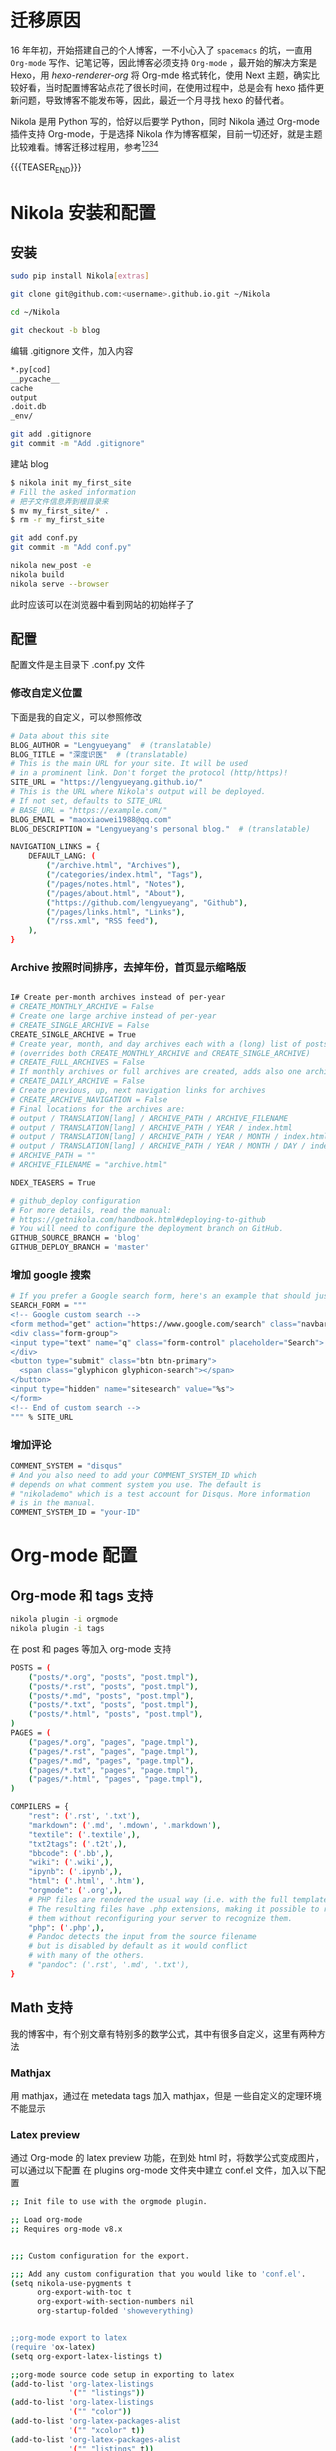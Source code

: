 #+BEGIN_COMMENT
.. title: 博客迁移杂记-从 Hexo 到 Nikola
.. slug: bo-ke-qian-yi-za-ji-cong-hexodao-nikola
.. date: 2018-01-07 21:12:15 UTC+08:00
.. tags: Org-mode, Nikola, Blog
.. category: EMACS
.. link: 
.. description: 
.. type: text
#+END_COMMENT


* 迁移原因
16 年年初，开始搭建自己的个人博客，一不小心入了 =spacemacs= 的坑，一直用 =Org-mode= 写作、记笔记等，因此博客必须支持 =Org-mode= ，最开始的解决方案是 Hexo，用 [[hexo-renderer-org]] 将 Org-mde 格式转化，使用 Next 主题，确实比较好看，当时配置博客站点花了很长时间，在使用过程中，总是会有 hexo 插件更新问题，导致博客不能发布等，因此，最近一个月寻找 hexo 的替代者。

Nikola 是用 Python 写的，恰好以后要学 Python，同时 Nikola 通过 Org-mode 插件支持 Org-mode，于是选择 Nikola 作为博客框架，目前一切还好，就是主题比较难看。博客迁移过程用，参考[fn:1][fn:2][fn:3][fn:4] 

{{{TEASER_END}}}

* Nikola 安装和配置

** 安装

#+BEGIN_SRC sh
  sudo pip install Nikola[extras]

  git clone git@github.com:<username>.github.io.git ~/Nikola

  cd ~/Nikola

  git checkout -b blog

#+END_SRC

编辑 .gitignore 文件，加入内容

#+BEGIN_SRC sh
  ,*.py[cod]
  __pycache__
  cache
  output
  .doit.db
  _env/
#+END_SRC


#+BEGIN_SRC sh
  git add .gitignore
  git commit -m "Add .gitignore"
#+END_SRC

建站 blog

#+BEGIN_SRC sh
  $ nikola init my_first_site
  # Fill the asked information
  # 把子文件信息弄到根目录来
  $ mv my_first_site/* .
  $ rm -r my_first_site
#+END_SRC


#+BEGIN_SRC sh
  git add conf.py
  git commit -m "Add conf.py"
#+END_SRC


#+BEGIN_SRC sh
  nikola new_post -e
  nikola build
  nikola serve --browser
#+END_SRC

此时应该可以在浏览器中看到网站的初始样子了

** 配置

配置文件是主目录下 .conf.py 文件


*** 修改自定义位置

下面是我的自定义，可以参照修改

#+BEGIN_SRC sh
  # Data about this site
  BLOG_AUTHOR = "Lengyueyang"  # (translatable)
  BLOG_TITLE = "深度识医"  # (translatable)
  # This is the main URL for your site. It will be used
  # in a prominent link. Don't forget the protocol (http/https)!
  SITE_URL = "https://lengyueyang.github.io/"
  # This is the URL where Nikola's output will be deployed.
  # If not set, defaults to SITE_URL
  # BASE_URL = "https://example.com/"
  BLOG_EMAIL = "maoxiaowei1988@qq.com"
  BLOG_DESCRIPTION = "Lengyueyang's personal blog."  # (translatable)

  NAVIGATION_LINKS = {
      DEFAULT_LANG: (
          ("/archive.html", "Archives"),
          ("/categories/index.html", "Tags"),
          ("/pages/notes.html", "Notes"),
          ("/pages/about.html", "About"),
          ("https://github.com/lengyueyang", "Github"),
          ("/pages/links.html", "Links"),
          ("/rss.xml", "RSS feed"),
      ),
  }

#+END_SRC

*** Archive 按照时间排序，去掉年份，首页显示缩略版

#+BEGIN_SRC sh

  I# Create per-month archives instead of per-year
  # CREATE_MONTHLY_ARCHIVE = False
  # Create one large archive instead of per-year
  # CREATE_SINGLE_ARCHIVE = False
  CREATE_SINGLE_ARCHIVE = True
  # Create year, month, and day archives each with a (long) list of posts
  # (overrides both CREATE_MONTHLY_ARCHIVE and CREATE_SINGLE_ARCHIVE)
  # CREATE_FULL_ARCHIVES = False
  # If monthly archives or full archives are created, adds also one archive per day
  # CREATE_DAILY_ARCHIVE = False
  # Create previous, up, next navigation links for archives
  # CREATE_ARCHIVE_NAVIGATION = False
  # Final locations for the archives are:
  # output / TRANSLATION[lang] / ARCHIVE_PATH / ARCHIVE_FILENAME
  # output / TRANSLATION[lang] / ARCHIVE_PATH / YEAR / index.html
  # output / TRANSLATION[lang] / ARCHIVE_PATH / YEAR / MONTH / index.html
  # output / TRANSLATION[lang] / ARCHIVE_PATH / YEAR / MONTH / DAY / index.html
  # ARCHIVE_PATH = ""
  # ARCHIVE_FILENAME = "archive.html"

  NDEX_TEASERS = True

  # github_deploy configuration
  # For more details, read the manual:
  # https://getnikola.com/handbook.html#deploying-to-github
  # You will need to configure the deployment branch on GitHub.
  GITHUB_SOURCE_BRANCH = 'blog'
  GITHUB_DEPLOY_BRANCH = 'master'

#+END_SRC

*** 增加 google 搜索

#+BEGIN_SRC sh
  # If you prefer a Google search form, here's an example that should just work:
  SEARCH_FORM = """
  <!-- Google custom search -->
  <form method="get" action="https://www.google.com/search" class="navbar-form navbar-right" role="search">
  <div class="form-group">
  <input type="text" name="q" class="form-control" placeholder="Search">
  </div>
  <button type="submit" class="btn btn-primary">
    <span class="glyphicon glyphicon-search"></span>
  </button>
  <input type="hidden" name="sitesearch" value="%s">
  </form>
  <!-- End of custom search -->
  """ % SITE_URL

#+END_SRC

*** 增加评论

#+BEGIN_SRC sh
  COMMENT_SYSTEM = "disqus"
  # And you also need to add your COMMENT_SYSTEM_ID which
  # depends on what comment system you use. The default is
  # "nikolademo" which is a test account for Disqus. More information
  # is in the manual.
  COMMENT_SYSTEM_ID = "your-ID"

#+END_SRC

* Org-mode 配置

** Org-mode 和 tags 支持

#+BEGIN_SRC sh
  nikola plugin -i orgmode
  nikola plugin -i tags
#+END_SRC

在 post 和 pages 等加入 org-mode 支持


#+BEGIN_SRC sh
  POSTS = (
      ("posts/*.org", "posts", "post.tmpl"),
      ("posts/*.rst", "posts", "post.tmpl"),
      ("posts/*.md", "posts", "post.tmpl"),
      ("posts/*.txt", "posts", "post.tmpl"),
      ("posts/*.html", "posts", "post.tmpl"),
  )
  PAGES = (
      ("pages/*.org", "pages", "page.tmpl"),
      ("pages/*.rst", "pages", "page.tmpl"),
      ("pages/*.md", "pages", "page.tmpl"),
      ("pages/*.txt", "pages", "page.tmpl"),
      ("pages/*.html", "pages", "page.tmpl"),
  )

  COMPILERS = {
      "rest": ('.rst', '.txt'),
      "markdown": ('.md', '.mdown', '.markdown'),
      "textile": ('.textile',),
      "txt2tags": ('.t2t',),
      "bbcode": ('.bb',),
      "wiki": ('.wiki',),
      "ipynb": ('.ipynb',),
      "html": ('.html', '.htm'),
      "orgmode": ('.org',),
      # PHP files are rendered the usual way (i.e. with the full templates).
      # The resulting files have .php extensions, making it possible to run
      # them without reconfiguring your server to recognize them.
      "php": ('.php',),
      # Pandoc detects the input from the source filename
      # but is disabled by default as it would conflict
      # with many of the others.
      # "pandoc": ('.rst', '.md', '.txt'),
  }

#+END_SRC

** Math 支持
我的博客中，有个别文章有特别多的数学公式，其中有很多自定义，这里有两种方法

*** Mathjax
用 mathjax，通过在 metedata tags 加入 mathjax，但是 一些自定义的定理环境不能显示

*** Latex preview
通过 Org-mode 的 latex preview 功能，在到处 html 时，将数学公式变成图片，可以通过以下配置
在 plugins org-mode 文件夹中建立 conf.el 文件，加入以下配置

#+BEGIN_SRC sh
  ;; Init file to use with the orgmode plugin.

  ;; Load org-mode
  ;; Requires org-mode v8.x


  ;;; Custom configuration for the export.

  ;;; Add any custom configuration that you would like to 'conf.el'.
  (setq nikola-use-pygments t
        org-export-with-toc t
        org-export-with-section-numbers nil
        org-startup-folded 'showeverything)


  ;;org-mode export to latex
  (require 'ox-latex)
  (setq org-export-latex-listings t)

  ;;org-mode source code setup in exporting to latex
  (add-to-list 'org-latex-listings
               '("" "listings"))
  (add-to-list 'org-latex-listings
               '("" "color"))
  (add-to-list 'org-latex-packages-alist
               '("" "xcolor" t))
  (add-to-list 'org-latex-packages-alist
               '("" "listings" t))
  ;;(add-to-list 'org-latex-packages-alist
  ;;             '("" "fontspec" t))
  (add-to-list 'org-latex-packages-alist
               '("" "indentfirst" t))
  ;;(add-to-list 'org-latex-packages-alist
  ;;             '("" "xunicode" t))
  (add-to-list 'org-latex-packages-alist
               '("" "geometry"))
  (add-to-list 'org-latex-packages-alist
               '("" "float"))
  (add-to-list 'org-latex-packages-alist
               '("" "longtable"))
  (add-to-list 'org-latex-packages-alist
               '("" "tikz"))
  (add-to-list 'org-latex-packages-alist
               '("" "fancyhdr"))
  (add-to-list 'org-latex-packages-alist
               '("" "textcomp"))
  (add-to-list 'org-latex-packages-alist
               '("" "amsmath"))
  (add-to-list 'org-latex-packages-alist
               '("" "amsthm"))
  (add-to-list 'org-latex-packages-alist
               '("" "tabularx" t))
  (add-to-list 'org-latex-packages-alist
               '("" "booktabs" t))
  (add-to-list 'org-latex-packages-alist
               '("" "grffile" t))
  (add-to-list 'org-latex-packages-alist
               '("" "wrapfig" t))
  (add-to-list 'org-latex-packages-alist
               '("normalem" "ulem" t))
  (add-to-list 'org-latex-packages-alist
               '("" "amssymb" t))
  (add-to-list 'org-latex-packages-alist
               '("" "extarrows" t))
  (add-to-list 'org-latex-packages-alist
               '("" "capt-of" t))
  (add-to-list 'org-latex-packages-alist
               '("figuresright" "rotating" t))
  (add-to-list 'org-latex-packages-alist
               '("Lenny" "fncychap" t))

  (add-to-list 'org-latex-classes
               '("lengyue-org-book"
                 "\\documentclass{book}
  \\usepackage[slantfont, boldfont]{xeCJK}
  % chapter set
  \\usepackage{titlesec}
  \\usepackage{hyperref}
  \\hypersetup{colorlinks,linkcolor=black,filecolor=black,urlcolor=blue,citecolor=black}
  \\usepackage{fontspec}
  \\usepackage{xunicode}
  \\titleformat{\\paragraph}{\\normalfont\\normalsize\\bfseries}{\\theparagraph}{1em}{}
  [NO-DEFAULT-PACKAGES]
  [PACKAGES]


  \\setCJKmainfont{WenQuanYi Micro Hei} % 设置缺省中文字体
  \\setCJKsansfont{WenQuanYi Micro Hei}
  \\setCJKmonofont{WenQuanYi Micro Hei Mono}

  \\setmainfont{DejaVu Sans} % 英文衬线字体
  \\setsansfont{DejaVu Serif} % 英文无衬线字体
  \\setmonofont{DejaVu Sans Mono}
  %\\setmainfont{WenQuanYi Micro Hei} % 设置缺省中文字体
  %\\setsansfont{WenQuanYi Micro Hei}
  %\\setmonofont{WenQuanYi Micro Hei Mono}

  %如果没有它，会有一些 tex 特殊字符无法正常使用，比如连字符。
  \\defaultfontfeatures{Mapping=tex-text}

  % 中文断行
  \\XeTeXlinebreaklocale \"zh\"
  \\XeTeXlinebreakskip = 0pt plus 1pt minus 0.1pt

  % 代码设置
  \\lstset{numbers=left,
  numberstyle= \\tiny,
  keywordstyle= \\color{ blue!70},commentstyle=\\color{red!50!green!50!blue!50},
  frame=shadowbox,
  breaklines=true,
  rulesepcolor= \\color{ red!20!green!20!blue!20}
  }

  [EXTRA]
  "
                   ("\\chapter{%s}" . "\\chapter*{%s}")
                   ("\\section{%s}" . "\\section*{%s}")
                   ("\\subsection{%s}" . "\\subsection*{%s}")
                   ("\\subsubsection{%s}" . "\\subsubsection*{%s}")
                   ("\\paragraph{%s}" . "\\paragraph*{%s}")
                   ("\\subparagraph{%s}" . "\\subparagraph*{%s}")))

  (add-to-list 'org-latex-classes
               '("lengyue-org-article"
                 "\\documentclass{article}
  \\usepackage[slantfont, boldfont]{xeCJK}
  \\usepackage{titlesec}
  \\usepackage{hyperref}
  \\hypersetup{colorlinks,linkcolor=black,filecolor=black,urlcolor=blue,citecolor=black}
  \\usepackage{fontspec}
  \\usepackage{xunicode}
  \\titleformat{\\paragraph}{\\normalfont\\normalsize\\bfseries}{\\theparagraph}{1em}{}

  [NO-DEFAULT-PACKAGES]
  [PACKAGES]

  \\parindent 2em

  \\setCJKmainfont{WenQuanYi Micro Hei} % 设置缺省中文字体
  \\setCJKsansfont{WenQuanYi Micro Hei}
  \\setCJKmonofont{WenQuanYi Micro Hei Mono}

  \\setmainfont{DejaVu Sans} % 英文衬线字体
  \\setsansfont{DejaVu Serif} % 英文无衬线字体
  \\setmonofont{DejaVu Sans Mono}
  %\\setmainfont{WenQuanYi Micro Hei} % 设置缺省中文字体
  %\\setsansfont{WenQuanYi Micro Hei}
  %\\setmonofont{WenQuanYi Micro Hei Mono}

  %如果没有它，会有一些 tex 特殊字符无法正常使用，比如连字符。
  \\defaultfontfeatures{Mapping=tex-text}

  % 中文断行
  \\XeTeXlinebreaklocale \"zh\"
  \\XeTeXlinebreakskip = 0pt plus 1pt minus 0.1pt

  % 代码设置
  \\lstset{numbers=left,
  numberstyle= \\tiny,
  keywordstyle= \\color{ blue!70},commentstyle=\\color{red!50!green!50!blue!50},
  frame=shadowbox,
  breaklines=true,
  rulesepcolor= \\color{ red!20!green!20!blue!20}
  }

  [EXTRA]
  "
                   ("\\section{%s}" . "\\section*{%s}")
                   ("\\subsection{%s}" . "\\subsection*{%s}")
                   ("\\subsubsection{%s}" . "\\subsubsection*{%s}")
                   ("\\paragraph{%s}" . "\\paragraph*{%s}")
                   ("\\subparagraph{%s}" . "\\subparagraph*{%s}")))

  (add-to-list 'org-latex-classes
               '("lengyue-org-beamer"
                 "\\documentclass{beamer}
  \\usepackage[slantfont, boldfont]{xeCJK}
  % beamer set
  \\usepackage[none]{hyphenat}
  \\usepackage[abs]{overpic}
  \\usepackage{fontspec}
  \\usepackage{xunicode}


  [NO-DEFAULT-PACKAGES]
  [PACKAGES]

  \\setCJKmainfont{WenQuanYi Micro Hei} % 设置缺省中文字体
  \\setCJKsansfont{WenQuanYi Micro Hei}
  \\setCJKmonofont{WenQuanYi Micro Hei Mono}

  \\setmainfont{DejaVu Sans} % 英文衬线字体
  \\setsansfont{DejaVu Serif} % 英文无衬线字体
  \\setmonofont{DejaVu Sans Mono}
  %\\setmainfont{WenQuanYi Micro Hei} % 设置缺省中文字体
  %\\setsansfont{WenQuanYi Micro Hei}
  %\\setmonofont{WenQuanYi Micro Hei Mono}

  %如果没有它，会有一些 tex 特殊字符无法正常使用，比如连字符。
  \\defaultfontfeatures{Mapping=tex-text}

  % 中文断行
  \\XeTeXlinebreaklocale \"zh\"
  \\XeTeXlinebreakskip = 0pt plus 1pt minus 0.1pt

  % 代码设置
  \\lstset{numbers=left,
  numberstyle= \\tiny,
  keywordstyle= \\color{ blue!70},commentstyle=\\color{red!50!green!50!blue!50},
  frame=shadowbox,
  breaklines=true,
  rulesepcolor= \\color{ red!20!green!20!blue!20}
  }

  [EXTRA]
  "
                   ("\\section{%s}" . "\\section*{%s}")
                   ("\\subsection{%s}" . "\\subsection*{%s}")
                   ("\\subsubsection{%s}" . "\\subsubsection*{%s}")
                   ("\\paragraph{%s}" . "\\paragraph*{%s}")
                   ("\\subparagraph{%s}" . "\\subparagraph*{%s}")))

  (setq org-latex-pdf-process
          '("xelatex -interaction nonstopmode -output-directory %o %f"
            ;; "biber %b" "xelatex -interaction nonstopmode -output-directory %o %f"
            "bibtex %b"
            "xelatex -interaction nonstopmode -output-directory %o %f"
            "xelatex -interaction nonstopmode -output-directory %o %f"))

  ;; (defcustom org-preview-latex-process-alist
  ;;    (quote
  ;;     (
  ;;      (dvipng :programs
  ;;              ("latex" "dvipng")
  ;;              :description "dvi > png" :message "you need to install the programs: latex and dvipng." :image-input-type "dvi" :image-output-type "png" :image-size-adjust
  ;;              (1.0 . 1.0)
  ;;              :latex-compiler
  ;;              ("latex -interaction nonstopmode -output-directory %o %f")
  ;;              :image-converter
  ;;              ("dvipng -fg %F -bg %B -D %D -T tight -o %O %f"))
  ;;      (dvisvgm :programs
  ;;               ("latex" "dvisvgm")
  ;;               :description "xdv > svg" :message "you need to install the programs: latex and dvisvgm." :use-xcolor t :image-input-type "xdv" :image-output-type "svg" :image-size-adjust
  ;;               (1.0 . 1.0)
  ;;               :latex-compiler
  ;;               ("xelatex -no-pdf -interaction nonstopmode -output-directory %o %f")
  ;;               :image-converter
  ;;               ("dvisvgm %f   %O"))
  ;;      (imagemagick :programs
  ;;                   ("latex" "convert")
  ;;                   :description "pdf > png" :message "you need to install the programs: latex and imagemagick." :use-xcolor t :image-input-type "pdf" :image-output-type "png" :image-size-adjust
  ;;                   (1.0 . 1.0)
  ;;                   :latex-compiler
  ;;                   ("xelatex -interaction nonstopmode -output-directory %o %f")
  ;;                   :image-converter
  ;;                   ("convert -density %D -trim -antialias %f -quality 100 %O")))))

  ;; lualatex preview

  ;; (setq org-preview-latex-process-alist
  ;;       (plist-put (alist-get 'dvisvgm org-preview-latex-process-alist)
  ;;                  :description "xdv > svg" :message "you need to install the programs: latex and dvisvgm." :use-xcolor t :image-input-type "xdv" :image-output-type "svg" :image-size-adjust
  ;;                  ))

  ;; (setq org-preview-latex-process-alist
  ;;       (plist-put (alist-get 'dvisvgm org-preview-latex-process-alist)
  ;;                  :latex-compiler
  ;;                  ("xelatex -no-pdf -interaction nonstopmode -output-directory %o %f")))

  ;; (push (cons 'dvisvgm
  ;;             (plist-put (alist-get dvisvgm org-preview-latex-process-alist)
  ;;                        :description "xdv > svg" :message "you need to install the programs: latex and dvisvgm." :use-xcolor t :image-input-type "xdv" :image-output-type "svg" :image-size-adjust
  ;;                        ))
  ;;       org-preview-latex-process-alist)

  ;; (push (cons 'dvisvgm
  ;;             (plist-put (alist-get dvisvgm org-preview-latex-process-alist)
  ;;                        :latex-compiler
  ;;                        ("xelatex -no-pdf -interaction nonstopmode -output-directory %o %f")))
  ;;       org-preview-latex-process-alist)


  ;; (custom-set-variables
  ;;  ;; custom-set-variables was added by Custom.
  ;;  ;; If you edit it by hand, you could mess it up, so be careful.
  ;;  ;; Your init file should contain only one such instance.
  ;;  ;; If there is more than one, they won't work right.
  ;;  '(org-preview-latex-process-alist
  ;;    (quote
  ;;     ((dvipng :programs
  ;;              ("latex" "dvipng")
  ;;              :description "dvi > png" :message "you need to install the programs: latex and dvipng." :image-input-type "dvi" :image-output-type "png" :image-size-adjust
  ;;              (1.0 . 1.0)
  ;;              :latex-compiler
  ;;              ("latex -interaction nonstopmode -output-directory %o %f")
  ;;              :image-converter
  ;;              ("dvipng -fg %F -bg %B -D %D -T tight -o %O %f"))
  ;;      (dvisvgm :programs
  ;;               ("latex" "dvisvgm")
  ;;               :description "xdv > svg" :message "you need to install the programs: latex and dvisvgm." :use-xcolor t :image-input-type "xdv" :image-output-type "svg" :image-size-adjust
  ;;               (1.0 . 1.0)
  ;;               :latex-compiler
  ;;               ("xelatex -no-pdf -interaction nonstopmode -output-directory %o %f")
  ;;               :image-converter
  ;;               ("dvisvgm %f -n -b min -c %S -o %O"))
  ;;      (imagemagick :programs
  ;;                   ("latex" "convert")
  ;;                   :description "pdf > png" :message "you need to install the programs: latex and imagemagick." :use-xcolor t :image-input-type "pdf" :image-output-type "png" :image-size-adjust
  ;;                   (1.0 . 1.0)
  ;;                   :latex-compiler
  ;;                   ("xelatex -interaction nonstopmode -output-directory %o %f")
  ;;                   :image-converter
  ;;                   ("convert -density %D -trim -antialias %f -quality 100 %O")))))
  ;; )

  (setq org-format-latex-options (plist-put org-format-latex-options :html-scale 1.2))
#+END_SRC

在有数学公式的 org 文件中加入以下配置


#+BEGIN_SRC sh
  ,#+LATEX_CLASS: lengyue-org-book

  ,#+OPTIONS: tex:imagemagick

  ,#+LaTeX_HEADER: \usepackage[math-style=ISO]{unicode-math}
  ,#+LaTeX_HEADER: \setmathfont{xits-math.otf}
  ,#+LaTeX_HEADER: \usepackage[slantfont, boldfont]{xeCJK}
  ,#+LaTeX_HEADER: \usepackage{fontspec}
  ,#+LaTeX_HEADER: \setCJKmainfont{WenQuanYi Micro Hei}
  ,#+LaTeX_HEADER: \setmainfont{xits-math.otf}
  ,#+LaTeX_HEADER: \usepackage{extarrows}

  ,#+LaTeX_HEADER: \newtheorem{axiom}{\hskip 2em 公理}[section] %公理 axiom，独立编号
  ,#+LaTeX_HEADER: \newtheorem{de}{\hskip 2em 定义}[subsection] %定义 definition，简写为 de，独立编号
  ,#+LaTeX_HEADER: \newtheorem*{deus}{\hskip 2em 定义} %定义不编号 definition，简写为 deus
  ,#+LaTeX_HEADER: \newtheorem{thm}{\hskip 2em 定理}[subsection] %定理 theroem，简写为 thm，独立编号
  ,#+LaTeX_HEADER: \newtheorem*{thmus}{\hskip 2em 定理} %定理不编号 theroem，简写为 thmus
  ,#+LaTeX_HEADER: \newtheorem{lemma}[thm]{\hskip 2em 引理} %引理，记为 lemma，与 thm 共用编号
  ,#+LaTeX_HEADER: \newtheorem*{lemmaus}{\hskip 2em 引理} %引理不编号，记为 lemmaus
  ,#+LaTeX_HEADER: \newtheorem{cor}{\hskip 2em 推论}[thm] %推论 Corollary，简写为 col，在 thm 下面编号
  ,#+LaTeX_HEADER: \newtheorem{proposition}{\hskip 2em 性质}[subsection] %性质, 独立编号
  ,#+LaTeX_HEADER: \newtheorem{mingti}{\hskip 2em 命题}[subsection] %命题, 独立编号
  ,#+LaTeX_HEADER: \newtheorem{ex}{\emph{\hskip 2em 实例}}[thm] %example 獨立編號
  ,#+LaTeX_HEADER: \newtheorem*{exus}{\emph{\hskip 2em 实例}} %example 不编号
  ,#+LaTeX_HEADER: \newtheorem*{remark}{\bf{\hskip 2em 点评}} %点评不编号
  ,#+LaTeX_HEADER: \newtheorem{dde}{\hskip 2em 定义}  %定义
  ,#+LaTeX_HEADER: \newtheorem*{ddeus}{\hskip 2em 定义}
  ,#+LaTeX_HEADER: \renewcommand\qedsymbol{$\blacksquare$}
  ,#+LaTeX_HEADER: \renewcommand{\proofname}{\bf{\hskip 2em 证明}}
  ,#+LaTeX_HEADER: \newtheorem*{jd}{\emph{\hskip 2em 解答}}
  ,#+LaTeX_HEADER: \numberwithin{equation}{section}

#+END_SRC

再次编译博客主站的时候，会在 posts 目录下出现 ltxpng 文件夹，将次文件夹 copy 到 output 文件夹 posts 下即可。

用 imagemagick 编译的图片，比较小，尝试用 dvisvgm 进行编译，在 emacs 中可以成功，但是在博客目录下配置不起作用，待以后学习 lisp 之后再处理

* Emacs 管理 blog
用[[https://github.com/CodeFalling/blog-admin][blog-admin]] 做前端，参照文件说明配置，主要有以下几项

#+BEGIN_SRC sh
  ;; (add-to-load-path "~/.spacemacs.d/package/blog-admin")

  (require 'blog-admin)
  (spacemacs/set-leader-keys "ob" 'blog-admin-start)

  ;;  (setq blog-admin-backend-type 'org-page)
  ;;  (setq blog-admin-backend-path "~/MEGA/Emacs-lengyue/Blog-lengyue/source")
  ;;  (setq blog-admin-backend-new-post-in-drafts t)
  ;;  (setq blog-admin-backend-new-post-with-same-name-dir t)
  ;;  (setq blog-admin-backend-org-page-drafts "_drafts")

  ;;  (setq op/repository-directory "~/MEGA/Emacs-lengyue/Blog-lengyue/source")
  ;;  (setq op/site-domain "http://lengyueyang.github.io") 
  ;;  (setq op/personal-disqus-shortname "lengyueyang")

  ;; (setq blog-admin-backend-type 'hexo)
  ;; (setq blog-admin-backend-path "~/MEGA/Emacs-lengyue/Blog-lengyue/")
  ;; (setq blog-admin-backend-new-post-in-drafts t)
  ;; (setq blog-admin-backend-new-post-with-same-name-dir t)

  (setq blog-admin-backend-type 'nikola)
  (setq blog-admin-backend-path "~/MEGA/Emacs-lengyue/Blog-lengyue/Nikola")
  (setq blog-admin-backend-new-post-in-drafts t)
  (setq blog-admin-backend-nikola-executable "/usr/bin/nikola") ;; path to nikola executable
  (setq blog-admin-backend-nikola-config-file "conf.py") ;; conf.py is default


#+END_SRC

* TODO 后期实现
1. blog-admin 定制
2. Nikola 主题定制
3. Math 图片模糊


* Footnotes

[fn:4] https://qiwulun.github.io/posts/%E7%94%A8%20Nikola%20%E5%86%99%E5%8D%9A%E5%AE%A2.html

[fn:3] http://mfcabrera.com/blog/this-site-runs-on-nikola.html

[fn:2] https://punchagan.muse-amuse.in/blog/blogging-with-nikola-and-org-mode/

[fn:1] https://streakycobra.github.io/posts/blogging-in-org-mode-with-nikola/


